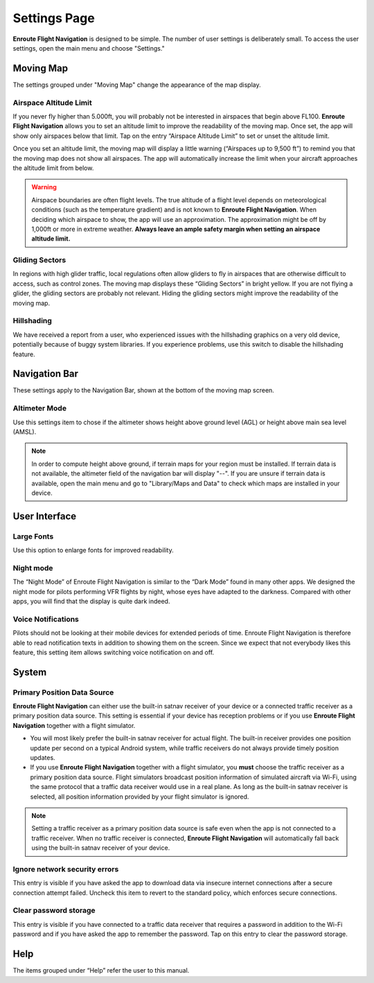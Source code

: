 
.. _Settings Page:
.. _SettingsPage:

Settings Page
=============

**Enroute Flight Navigation** is designed to be simple. The number of user
settings is deliberately small. To access the user settings, open the main menu
and choose "Settings." 


Moving Map
----------

The settings grouped under "Moving Map" change the appearance of the map
display.


.. _SettingsAALimit:

Airspace Altitude Limit
^^^^^^^^^^^^^^^^^^^^^^^

If you never fly higher than 5.000ft, you will probably not be interested in
airspaces that begin above FL100. **Enroute Flight Navigation** allows you to
set an altitude limit to improve the readability of the moving map. Once set,
the app will show only airspaces below that limit. Tap on the entry “Airspace
Altitude Limit” to set or unset the altitude limit. 

Once you set an altitude limit, the moving map will display a little warning
(“Airspaces up to 9,500 ft”) to remind you that the moving map does not show all
airspaces. The app will automatically increase the limit when your aircraft
approaches the altitude limit from below.

.. warning:: Airspace boundaries are often flight levels. The true altitude of a
    flight level depends on meteorological conditions (such as the temperature 
    gradient) and is not known to **Enroute Flight Navigation**. When deciding 
    which airspace to show, the app will use an approximation. The approximation 
    might be off by 1,000ft or more in extreme weather. **Always leave an ample 
    safety margin when setting an airspace altitude limit.**
    

Gliding Sectors
^^^^^^^^^^^^^^^

In regions with high glider traffic, local regulations often allow gliders to
fly in airspaces that are otherwise difficult to access, such as control zones.
The moving map displays these “Gliding Sectors” in bright yellow. If you are not
flying a glider, the gliding sectors are probably not relevant. Hiding the
gliding sectors might improve the readability of the moving map.
    

Hillshading
^^^^^^^^^^^

We have received a report from a user, who experienced issues with the
hillshading graphics on a very old device, potentially because of buggy system
libraries. If you experience problems, use this switch to disable the
hillshading feature.


Navigation Bar
--------------

These settings apply to the Navigation Bar, shown at the bottom of the moving
map screen.


Altimeter Mode
^^^^^^^^^^^^^^

Use this settings item to chose if the altimeter shows height above ground level
(AGL) or height above main sea level (AMSL). 

.. note:: In order to compute height above ground, if terrain maps for your 
  region must be installed. If terrain data is not available, the altimeter 
  field of the navigation bar will display "--".  If you are unsure if terrain 
  data is available, open the main menu and go to "Library/Maps and Data" to 
  check which maps are installed in your device.


User Interface
--------------

Large Fonts
^^^^^^^^^^^

Use this option to enlarge fonts for improved readability.


Night mode
^^^^^^^^^^

The “Night Mode” of Enroute Flight Navigation is similar to the “Dark Mode”
found in many other apps. We designed the night mode for pilots performing VFR
flights by night, whose eyes have adapted to the darkness. Compared with other
apps, you will find that the display is quite dark indeed.


Voice Notifications
^^^^^^^^^^^^^^^^^^^

Pilots should not be looking at their mobile devices for extended periods of
time. Enroute Flight Navigation is therefore able to read notification texts in
addition to showing them on the screen. Since we expect that not everybody likes
this feature, this setting item allows switching voice notification on and off.


System
------

Primary Position Data Source
^^^^^^^^^^^^^^^^^^^^^^^^^^^^

**Enroute Flight Navigation** can either use the built-in satnav receiver of
your device or a connected traffic receiver as a primary position data source.
This setting is essential if your device has reception problems or if you use
**Enroute Flight Navigation** together with a flight simulator.

- You will most likely prefer the built-in satnav receiver for actual flight.
  The built-in receiver provides one position update per second on a typical
  Android system, while traffic receivers do not always provide timely position
  updates.

- If you use **Enroute Flight Navigation** together with a flight simulator, you
  **must** choose the traffic receiver as a primary position data source. Flight
  simulators broadcast position information of simulated aircraft via Wi-Fi,
  using the same protocol that a traffic data receiver would use in a real
  plane. As long as the built-in satnav receiver is selected, all position
  information provided by your flight simulator is ignored.

.. note:: Setting a traffic receiver as a primary position data source is safe 
    even when the app is not connected to a traffic receiver. When no traffic 
    receiver is connected, **Enroute Flight Navigation** will automatically fall 
    back using the built-in satnav receiver of your device.


Ignore network security errors
^^^^^^^^^^^^^^^^^^^^^^^^^^^^^^

This entry is visible if you have asked the app to download data via insecure
internet connections after a secure connection attempt failed. Uncheck this item
to revert to the standard policy, which enforces secure connections.


Clear password storage
^^^^^^^^^^^^^^^^^^^^^^

This entry is visible if you have connected to a traffic data receiver that
requires a password in addition to the Wi-Fi password and if you have asked the
app to remember the password. Tap on this entry to clear the password storage. 


Help
----

The items grouped under “Help” refer the user to this manual.
